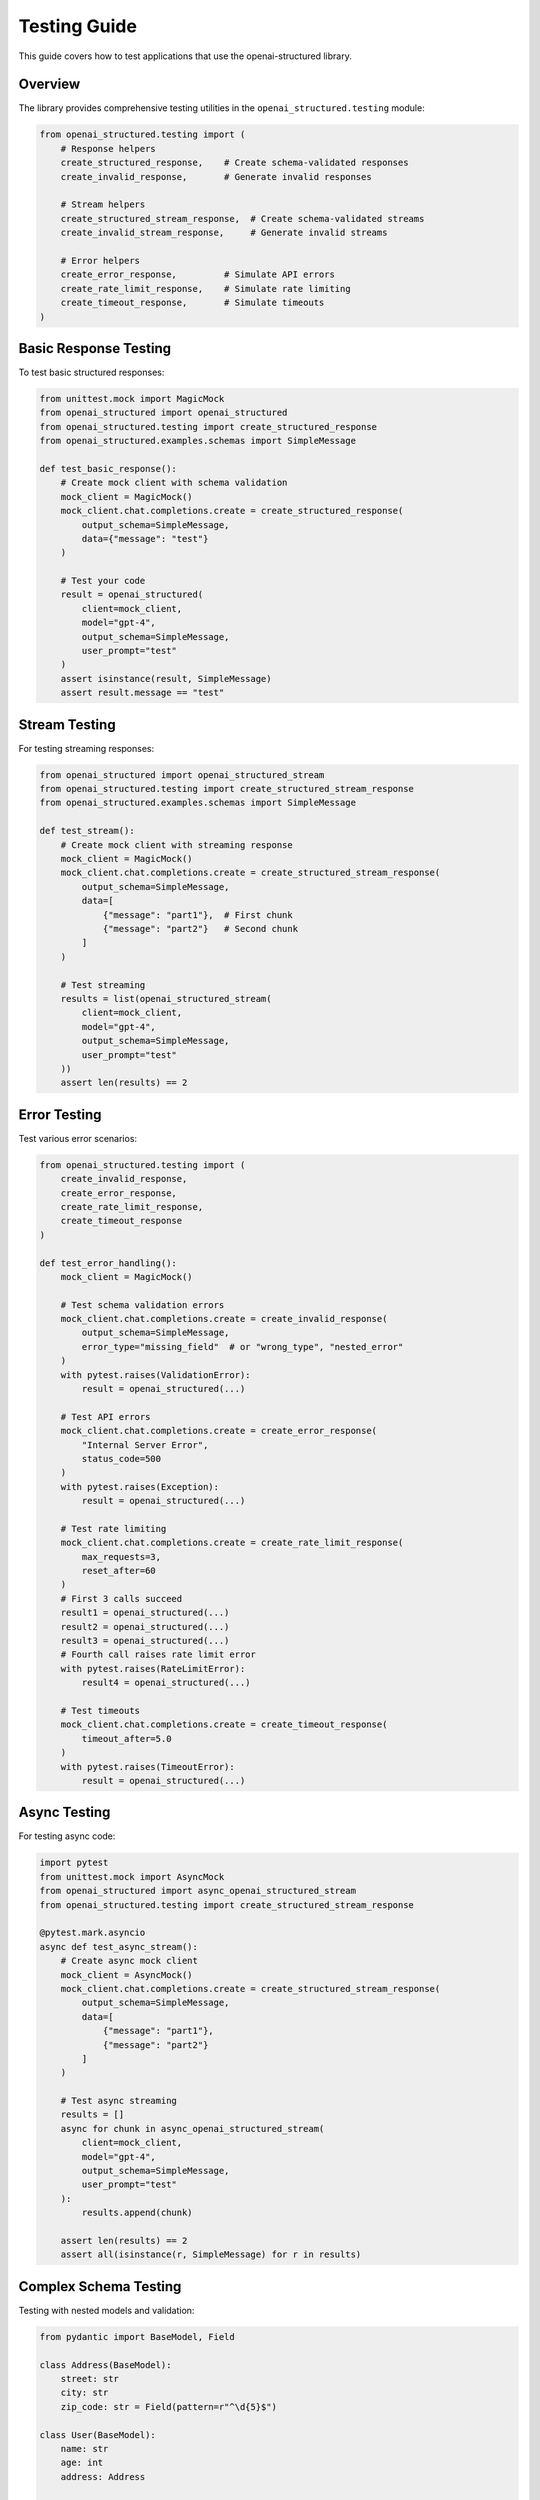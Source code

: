 Testing Guide
============

This guide covers how to test applications that use the openai-structured library.

Overview
-------

The library provides comprehensive testing utilities in the ``openai_structured.testing`` module:

.. code-block:: python

    from openai_structured.testing import (
        # Response helpers
        create_structured_response,    # Create schema-validated responses
        create_invalid_response,       # Generate invalid responses
        
        # Stream helpers
        create_structured_stream_response,  # Create schema-validated streams
        create_invalid_stream_response,     # Generate invalid streams
        
        # Error helpers
        create_error_response,         # Simulate API errors
        create_rate_limit_response,    # Simulate rate limiting
        create_timeout_response,       # Simulate timeouts
    )

Basic Response Testing
-------------------

To test basic structured responses:

.. code-block:: python

    from unittest.mock import MagicMock
    from openai_structured import openai_structured
    from openai_structured.testing import create_structured_response
    from openai_structured.examples.schemas import SimpleMessage

    def test_basic_response():
        # Create mock client with schema validation
        mock_client = MagicMock()
        mock_client.chat.completions.create = create_structured_response(
            output_schema=SimpleMessage,
            data={"message": "test"}
        )
        
        # Test your code
        result = openai_structured(
            client=mock_client,
            model="gpt-4",
            output_schema=SimpleMessage,
            user_prompt="test"
        )
        assert isinstance(result, SimpleMessage)
        assert result.message == "test"

Stream Testing
------------

For testing streaming responses:

.. code-block:: python

    from openai_structured import openai_structured_stream
    from openai_structured.testing import create_structured_stream_response
    from openai_structured.examples.schemas import SimpleMessage

    def test_stream():
        # Create mock client with streaming response
        mock_client = MagicMock()
        mock_client.chat.completions.create = create_structured_stream_response(
            output_schema=SimpleMessage,
            data=[
                {"message": "part1"},  # First chunk
                {"message": "part2"}   # Second chunk
            ]
        )
        
        # Test streaming
        results = list(openai_structured_stream(
            client=mock_client,
            model="gpt-4",
            output_schema=SimpleMessage,
            user_prompt="test"
        ))
        assert len(results) == 2

Error Testing
-----------

Test various error scenarios:

.. code-block:: python

    from openai_structured.testing import (
        create_invalid_response,
        create_error_response,
        create_rate_limit_response,
        create_timeout_response
    )

    def test_error_handling():
        mock_client = MagicMock()
        
        # Test schema validation errors
        mock_client.chat.completions.create = create_invalid_response(
            output_schema=SimpleMessage,
            error_type="missing_field"  # or "wrong_type", "nested_error"
        )
        with pytest.raises(ValidationError):
            result = openai_structured(...)
        
        # Test API errors
        mock_client.chat.completions.create = create_error_response(
            "Internal Server Error",
            status_code=500
        )
        with pytest.raises(Exception):
            result = openai_structured(...)
        
        # Test rate limiting
        mock_client.chat.completions.create = create_rate_limit_response(
            max_requests=3,
            reset_after=60
        )
        # First 3 calls succeed
        result1 = openai_structured(...)
        result2 = openai_structured(...)
        result3 = openai_structured(...)
        # Fourth call raises rate limit error
        with pytest.raises(RateLimitError):
            result4 = openai_structured(...)
        
        # Test timeouts
        mock_client.chat.completions.create = create_timeout_response(
            timeout_after=5.0
        )
        with pytest.raises(TimeoutError):
            result = openai_structured(...)

Async Testing
-----------

For testing async code:

.. code-block:: python

    import pytest
    from unittest.mock import AsyncMock
    from openai_structured import async_openai_structured_stream
    from openai_structured.testing import create_structured_stream_response

    @pytest.mark.asyncio
    async def test_async_stream():
        # Create async mock client
        mock_client = AsyncMock()
        mock_client.chat.completions.create = create_structured_stream_response(
            output_schema=SimpleMessage,
            data=[
                {"message": "part1"},
                {"message": "part2"}
            ]
        )
        
        # Test async streaming
        results = []
        async for chunk in async_openai_structured_stream(
            client=mock_client,
            model="gpt-4",
            output_schema=SimpleMessage,
            user_prompt="test"
        ):
            results.append(chunk)
        
        assert len(results) == 2
        assert all(isinstance(r, SimpleMessage) for r in results)

Complex Schema Testing
-------------------

Testing with nested models and validation:

.. code-block:: python

    from pydantic import BaseModel, Field

    class Address(BaseModel):
        street: str
        city: str
        zip_code: str = Field(pattern=r"^\d{5}$")

    class User(BaseModel):
        name: str
        age: int
        address: Address

    def test_nested_schema():
        mock_client = MagicMock()
        mock_client.chat.completions.create = create_structured_response(
            output_schema=User,
            data={
                "name": "Test User",
                "age": 30,
                "address": {
                    "street": "123 Test St",
                    "city": "Test City",
                    "zip_code": "12345"
                }
            }
        )
        
        result = openai_structured(...)
        assert result.address.city == "Test City"

    def test_nested_validation_error():
        mock_client = MagicMock()
        mock_client.chat.completions.create = create_invalid_response(
            output_schema=User,
            error_type="nested_error",
            field_path="address.zip_code"
        )
        
        with pytest.raises(ValidationError) as exc:
            result = openai_structured(...)
        assert "address.zip_code" in str(exc.value)

Best Practices
------------

1. **Use Schema Validation**
   - Always validate responses against your schemas
   - Test both valid and invalid data
   - Include edge cases in your test data

2. **Test Error Handling**
   - Test all error scenarios your code should handle
   - Include API errors, validation errors, and timeouts
   - Verify error messages and status codes

3. **Stream Testing**
   - Test both complete and partial responses
   - Verify correct handling of malformed chunks
   - Test interruption and timeout scenarios

4. **Async Testing**
   - Use AsyncMock for async code
   - Test both success and error paths
   - Verify correct async context management

5. **Complex Schemas**
   - Test nested model validation
   - Verify handling of optional fields
   - Test array and enum fields

6. **Rate Limiting**
   - Test rate limit detection
   - Verify retry logic if implemented
   - Test rate limit reset behavior

